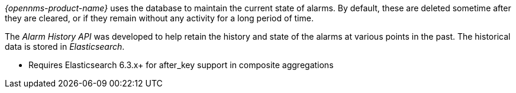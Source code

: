 _{opennms-product-name}_ uses the database to maintain the current state of alarms.
By default, these are deleted sometime after they are cleared, or if they remain without any activity for a long period of time.

The _Alarm History API_ was developed to help retain the history and state of the alarms at various points in the past.
The historical data is stored in _Elasticsearch_.

* Requires Elasticsearch 6.3.x+ for after_key support in composite aggregations
